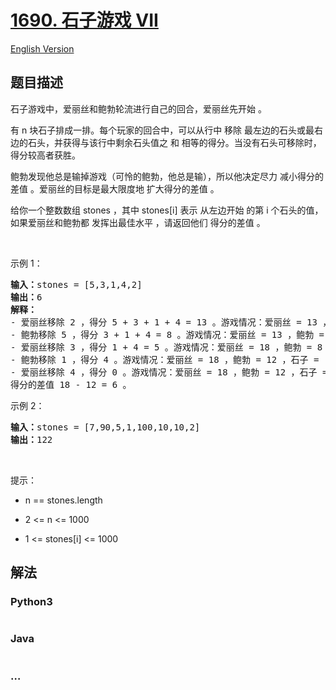 * [[https://leetcode-cn.com/problems/stone-game-vii][1690. 石子游戏
VII]]
  :PROPERTIES:
  :CUSTOM_ID: 石子游戏-vii
  :END:
[[./solution/1600-1699/1690.Stone Game VII/README_EN.org][English
Version]]

** 题目描述
   :PROPERTIES:
   :CUSTOM_ID: 题目描述
   :END:

#+begin_html
  <!-- 这里写题目描述 -->
#+end_html

#+begin_html
  <p>
#+end_html

石子游戏中，爱丽丝和鲍勃轮流进行自己的回合，爱丽丝先开始 。

#+begin_html
  </p>
#+end_html

#+begin_html
  <p>
#+end_html

有 n 块石子排成一排。每个玩家的回合中，可以从行中 移除
最左边的石头或最右边的石头，并获得与该行中剩余石头值之 和
相等的得分。当没有石头可移除时，得分较高者获胜。

#+begin_html
  </p>
#+end_html

#+begin_html
  <p>
#+end_html

鲍勃发现他总是输掉游戏（可怜的鲍勃，他总是输），所以他决定尽力
减小得分的差值 。爱丽丝的目标是最大限度地 扩大得分的差值 。

#+begin_html
  </p>
#+end_html

#+begin_html
  <p>
#+end_html

给你一个整数数组 stones ，其中 stones[i] 表示 从左边开始 的第 i
个石头的值，如果爱丽丝和鲍勃都 发挥出最佳水平 ，请返回他们 得分的差值 。

#+begin_html
  </p>
#+end_html

#+begin_html
  <p>
#+end_html

 

#+begin_html
  </p>
#+end_html

#+begin_html
  <p>
#+end_html

示例 1：

#+begin_html
  </p>
#+end_html

#+begin_html
  <pre>
  <strong>输入：</strong>stones = [5,3,1,4,2]
  <strong>输出：</strong>6
  <strong>解释：</strong>
  - 爱丽丝移除 2 ，得分 5 + 3 + 1 + 4 = 13 。游戏情况：爱丽丝 = 13 ，鲍勃 = 0 ，石子 = [5,3,1,4] 。
  - 鲍勃移除 5 ，得分 3 + 1 + 4 = 8 。游戏情况：爱丽丝 = 13 ，鲍勃 = 8 ，石子 = [3,1,4] 。
  - 爱丽丝移除 3 ，得分 1 + 4 = 5 。游戏情况：爱丽丝 = 18 ，鲍勃 = 8 ，石子 = [1,4] 。
  - 鲍勃移除 1 ，得分 4 。游戏情况：爱丽丝 = 18 ，鲍勃 = 12 ，石子 = [4] 。
  - 爱丽丝移除 4 ，得分 0 。游戏情况：爱丽丝 = 18 ，鲍勃 = 12 ，石子 = [] 。
  得分的差值 18 - 12 = 6 。
  </pre>
#+end_html

#+begin_html
  <p>
#+end_html

示例 2：

#+begin_html
  </p>
#+end_html

#+begin_html
  <pre>
  <strong>输入：</strong>stones = [7,90,5,1,100,10,10,2]
  <strong>输出：</strong>122</pre>
#+end_html

#+begin_html
  <p>
#+end_html

 

#+begin_html
  </p>
#+end_html

#+begin_html
  <p>
#+end_html

提示：

#+begin_html
  </p>
#+end_html

#+begin_html
  <ul>
#+end_html

#+begin_html
  <li>
#+end_html

n == stones.length

#+begin_html
  </li>
#+end_html

#+begin_html
  <li>
#+end_html

2 <= n <= 1000

#+begin_html
  </li>
#+end_html

#+begin_html
  <li>
#+end_html

1 <= stones[i] <= 1000

#+begin_html
  </li>
#+end_html

#+begin_html
  </ul>
#+end_html

** 解法
   :PROPERTIES:
   :CUSTOM_ID: 解法
   :END:

#+begin_html
  <!-- 这里可写通用的实现逻辑 -->
#+end_html

#+begin_html
  <!-- tabs:start -->
#+end_html

*** *Python3*
    :PROPERTIES:
    :CUSTOM_ID: python3
    :END:

#+begin_html
  <!-- 这里可写当前语言的特殊实现逻辑 -->
#+end_html

#+begin_src python
#+end_src

*** *Java*
    :PROPERTIES:
    :CUSTOM_ID: java
    :END:

#+begin_html
  <!-- 这里可写当前语言的特殊实现逻辑 -->
#+end_html

#+begin_src java
#+end_src

*** *...*
    :PROPERTIES:
    :CUSTOM_ID: section
    :END:
#+begin_example
#+end_example

#+begin_html
  <!-- tabs:end -->
#+end_html
